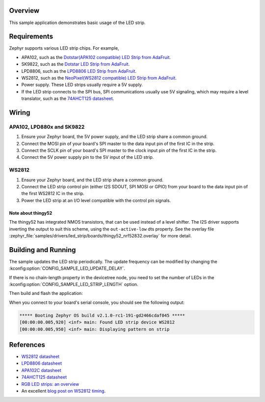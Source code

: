 .. zephyr:code-sample:: led-strip
   :name: LED strip
   :relevant-api: led_strip_interface

   Control an LED strip example.

Overview
********

This sample application demonstrates basic usage of the LED strip.

Requirements
************

Zephyr supports various LED strip chips. For example,

- APA102, such as the `Dotstar(APA102 compatible) LED Strip from AdaFruit`_.
- SK9822, such as the `Dotstar LED Strip from AdaFruit`_.
- LPD8806, such as the `LPD8806 LED Strip from AdaFruit`_.
- WS2812, such as the `NeoPixel(WS2812 compatible) LED Strip from AdaFruit`_.

- Power supply. These LED strips usually require a 5V supply.

- If the LED strip connects to the SPI bus, SPI communications usually use 5V
  signaling, which may require a level translator, such as the
  `74AHCT125 datasheet`_.


.. _Dotstar(APA102 compatible) LED Strip from AdaFruit: https://www.adafruit.com/product/2242
.. _LPD8806 LED Strip from AdaFruit: https://www.adafruit.com/product/1948
.. _Dotstar LED Strip from AdaFruit: https://www.adafruit.com/product/2328
.. _NeoPixel(WS2812 compatible) LED Strip from AdaFruit: https://www.adafruit.com/product/3919
.. _74AHCT125 datasheet: https://cdn-shop.adafruit.com/datasheets/74AHC125.pdf

Wiring
******

APA102, LPD880x and SK9822
==========================

#. Ensure your Zephyr board, the 5V power supply, and the LED strip
   share a common ground.
#. Connect the MOSI pin of your board's SPI master to the data input
   pin of the first IC in the strip.
#. Connect the SCLK pin of your board's SPI master to the clock input
   pin of the first IC in the strip.
#. Connect the 5V power supply pin to the 5V input of the LED strip.

WS2812
======

#. Ensure your Zephyr board, and the LED strip share a common ground.
#. Connect the LED strip control pin (either I2S SDOUT, SPI MOSI or GPIO) from
   your board to the data input pin of the first WS2812 IC in the strip.
#. Power the LED strip at an I/O level compatible with the control pin signals.

Note about thingy52
-------------------

The thingy52 has integrated NMOS transistors, that can be used instead of a level shifter.
The I2S driver supports inverting the output to suit this scheme, using the ``out-active-low`` dts
property. See the overlay file
:zephyr_file:`samples/drivers/led_strip/boards/thingy52_nrf52832.overlay` for more detail.

Building and Running
********************

The sample updates the LED strip periodically. The update frequency can be
modified by changing the :kconfig:option:`CONFIG_SAMPLE_LED_UPDATE_DELAY`.

If there is no chain-length property in the devicetree node, you need to set
the number of LEDs in the :kconfig:option:`CONFIG_SAMPLE_LED_STRIP_LENGTH` option.

Then build and flash the application:

.. zephyr-app-commands::
   :zephyr-app: samples/drivers/led_strip
   :board: <board>
   :goals: flash
   :compact:

When you connect to your board's serial console, you should see the
following output:

.. code-block:: none

   ***** Booting Zephyr OS build v2.1.0-rc1-191-gd2466cdaf045 *****
   [00:00:00.005,920] <inf> main: Found LED strip device WS2812
   [00:00:00.005,950] <inf> main: Displaying pattern on strip

References
**********

- `WS2812 datasheet`_
- `LPD8806 datasheet`_
- `APA102C datasheet`_
- `74AHCT125 datasheet`_
- `RGB LED strips: an overview`_
- An excellent `blog post on WS2812 timing`_.

.. _WS2812 datasheet: https://cdn-shop.adafruit.com/datasheets/WS2812.pdf
.. _LPD8806 datasheet: https://cdn-shop.adafruit.com/datasheets/lpd8806+english.pdf
.. _APA102C datasheet: https://cdn-shop.adafruit.com/product-files/2477/APA102C-iPixelLED.pdf
.. _blog post on WS2812 timing: https://wp.josh.com/2014/05/13/ws2812-neopixels-are-not-so-finicky-once-you-get-to-know-them/
.. _RGB LED strips\: an overview: http://nut-bolt.nl/2012/rgb-led-strips/
